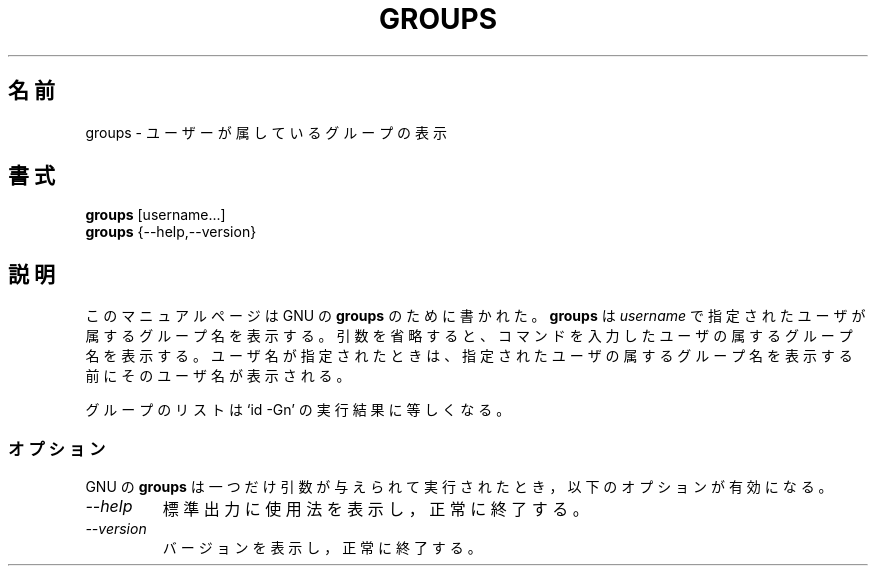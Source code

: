 .\"
.\" Japanese Version Copyright (c) 1997 Atsushi KAMOSHIDA
.\"         all rights reserved.
.\" Translated Mon Feb 10 19:56:44 JST 1997
.\"         by Atsushi KAMOSHIDA <kamop@tsuki.elect.chuo-u.ac.jp>
.TH GROUPS 1L "GNU Shell Utilities" "FSF" \" -*- nroff -*-
.SH 名前
groups \- ユーザーが属しているグループの表示
.SH 書式
.B groups
[username...]
.br
.B groups
{\-\-help,\-\-version}
.SH 説明
このマニュアルページは GNU の
.BR groups
のために書かれた。
.B groups
は
.IR username
で指定されたユーザが属するグループ名を表示する。
引数を省略すると、コマンドを入力したユーザの属するグループ名を
表示する。ユーザ名が指定されたときは、指定されたユーザの属するグルー
プ名を表示する前にそのユーザ名が表示される。
.PP
グループのリストは `id \-Gn' の実行結果に等しくなる。
.SS オプション
GNU の
.B groups
は一つだけ引数が与えられて実行されたとき，以下
のオプションが有効になる。
.TP
.I "\-\-help"
標準出力に使用法を表示し，正常に終了する。
.TP
.I "\-\-version"
バージョンを表示し，正常に終了する。
